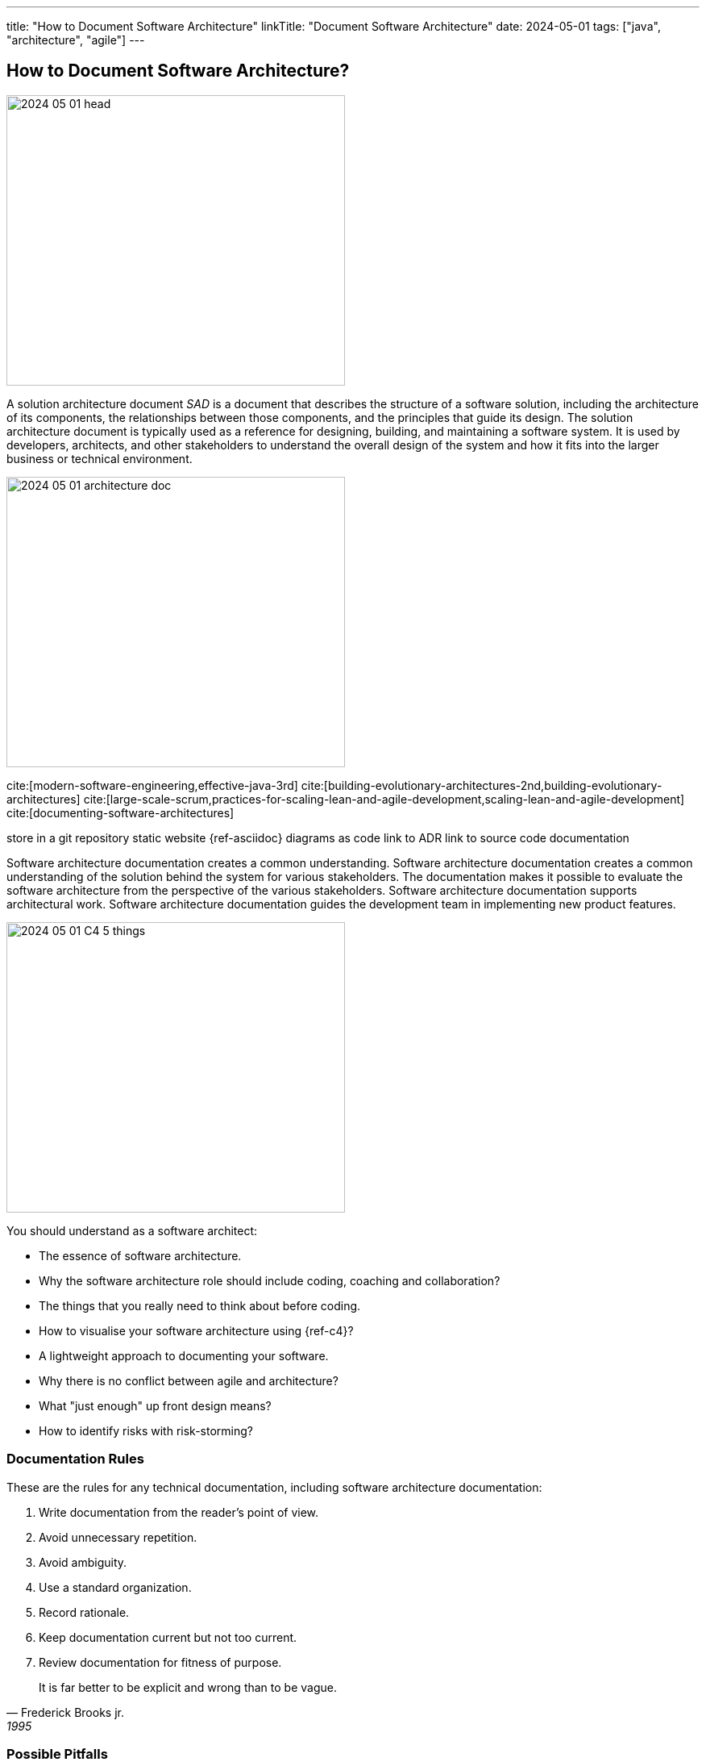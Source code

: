 ---
title: "How to Document Software Architecture"
linkTitle: "Document Software Architecture"
date: 2024-05-01
tags: ["java", "architecture", "agile"]
---

== How to Document Software Architecture?
:author: Marcel Baumann
:email: <marcel.baumann@tangly.net>
:homepage: https://www.tangly.net/
:company: https://www.tangly.net/[tangly llc]

image::2024-05-01-head.png[width=420,height=360,role=left]

A solution architecture document _SAD_ is a document that describes the structure of a software solution, including the architecture of its components, the relationships between those components, and
the principles that guide its design.
The solution architecture document is typically used as a reference for designing, building, and maintaining a software system.
It is used by developers, architects, and other stakeholders to understand the overall design of the system and how it fits into the larger business or technical environment.

image:2024-05-01-architecture-doc.png[width=420,height=360,role=text-centered]

cite:[modern-software-engineering,effective-java-3rd]
cite:[building-evolutionary-architectures-2nd,building-evolutionary-architectures]
cite:[large-scale-scrum,practices-for-scaling-lean-and-agile-development,scaling-lean-and-agile-development]
cite:[documenting-software-architectures]

store in a git repository static website {ref-asciidoc} diagrams as code link to ADR link to source code documentation

Software architecture documentation creates a common understanding.
Software architecture documentation creates a common understanding of the solution behind the system for various stakeholders.
The documentation makes it possible to evaluate the software architecture from the perspective of the various stakeholders.
Software architecture documentation supports architectural work.
Software architecture documentation guides the development team in implementing new product features.

image:2024-05-01-C4-5-things.png[width=420,height=360,role=text-centered]

You should understand as a software architect:

- The essence of software architecture.
- Why the software architecture role should include coding, coaching and collaboration?
- The things that you really need to think about before coding.
- How to visualise your software architecture using {ref-c4}?
- A lightweight approach to documenting your software.
- Why there is no conflict between agile and architecture?
- What "just enough" up front design means?
- How to identify risks with risk-storming?

=== Documentation Rules

These are the rules for any technical documentation, including software architecture documentation:

. Write documentation from the reader’s point of view.
. Avoid unnecessary repetition.
. Avoid ambiguity.
. Use a standard organization.
. Record rationale.
. Keep documentation current but not too current.
. Review documentation for fitness of purpose.

[quote, Frederick Brooks jr., 1995]
____
It is far better to be explicit and wrong than to be vague.
____

=== Possible Pitfalls

image:2024-05-01-arc42-c4.png[width=420,height=360,role=text-centered]

Upfront document everything::
Don't document everything in advance.
Think of the arc42 template as a cabinet for documentation.
You put something on a shelf as you work on it.
This is how software architecture documentation emerges, evolves, and stays current.
Don't includes Tutorials or Q&A sections::
The most important thing in arc42 is the structure.
The structure doesn’t provide a space for guides or Q&A sections.
Don't put any specific things like customer names or similar::
Don't write customer-specific things in the software architecture documentation, unless your building blocks are structured in a customer-oriented way.

[bibliography]
=== Links

=== References

bibliography::[]
